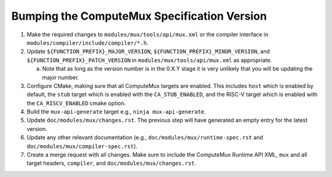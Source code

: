 Bumping the ComputeMux Specification Version
============================================

1. Make the required changes to ``modules/mux/tools/api/mux.xml`` or the
   compiler interface in ``modules/compiler/include/compiler/*.h``.
2. Update ``${FUNCTION_PREFIX}_MAJOR_VERSION``,
   ``${FUNCTION_PREFIX}_MINOR_VERSION``, and
   ``${FUNCTION_PREFIX}_PATCH_VERSION`` in ``modules/mux/tools/api/mux.xml`` as
   appropriate.

   a. Note that as long as the version number is in the 0.X.Y stage it is very
      unlikely that you will be updating the major number.
3. Configure CMake, making sure that all ComputeMux targets are enabled. This
   includes ``host`` which is enabled by default, the ``stub`` target which is
   enabled with the ``CA_STUB_ENABLED``, and the RISC-V target which is enabled
   with the ``CA_RISCV_ENABLED`` cmake option.
4. Build the ``mux-api-generate`` target e.g., ``ninja mux-api-generate``.
5. Update ``doc/modules/mux/changes.rst``. The previous step will have
   generated an empty entry for the latest version.
6. Update any other relevant documentation (e.g.,
   ``doc/modules/mux/runtime-spec.rst`` and
   ``doc/modules/mux/compiler-spec.rst``).
7. Create a merge request with all changes. Make sure to include the ComputeMux
   Runtime API XML, ``mux`` and all target headers, ``compiler``, and
   ``doc/modules/mux/changes.rst``.
